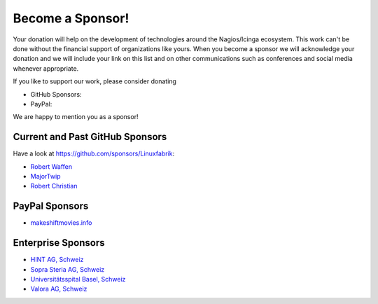 Become a Sponsor!
=================

Your donation will help on the development of technologies around the Nagios/Icinga ecosystem. This work can't be done without the financial support of organizations like yours. When you become a sponsor we will acknowledge your donation and we will include your link on this list and on other communications such as conferences and social media whenever appropriate.

If you like to support our work, please consider donating

* GitHub Sponsors: |GitHubSponsors|
* PayPal: |PayPal|

.. |GitHubSponsors| image:: https://img.shields.io/github/sponsors/Linuxfabrik?label=GitHub%20Sponsors
   :target: https://github.com/sponsors/Linuxfabrik

.. |PayPal| image:: https://img.shields.io/badge/Donate-PayPal-green.svg
   :target: https://www.paypal.com/donate/?hosted_button_id=7AW3VVX62TR4A

We are happy to mention you as a sponsor!


Current and Past GitHub Sponsors
--------------------------------

Have a look at https://github.com/sponsors/Linuxfabrik:

* `Robert Waffen <https://github.com/rwaffen>`_
* `MajorTwip <https://github.com/MajorTwip>`_
* `Robert Christian <https://github.com/soulsymphonies>`_


PayPal Sponsors
---------------

* `makeshiftmovies.info <https://makeshiftmovies.info/de>`_


Enterprise Sponsors
-------------------

* `HINT AG, Schweiz <https://hintag.ch/>`_
* `Sopra Steria AG, Schweiz <https://www.soprasteria.ch/de>`_
* `Universitätsspital Basel, Schweiz <https://www.unispital-basel.ch/>`_
* `Valora AG, Schweiz <https://www.valora.ch/>`_
